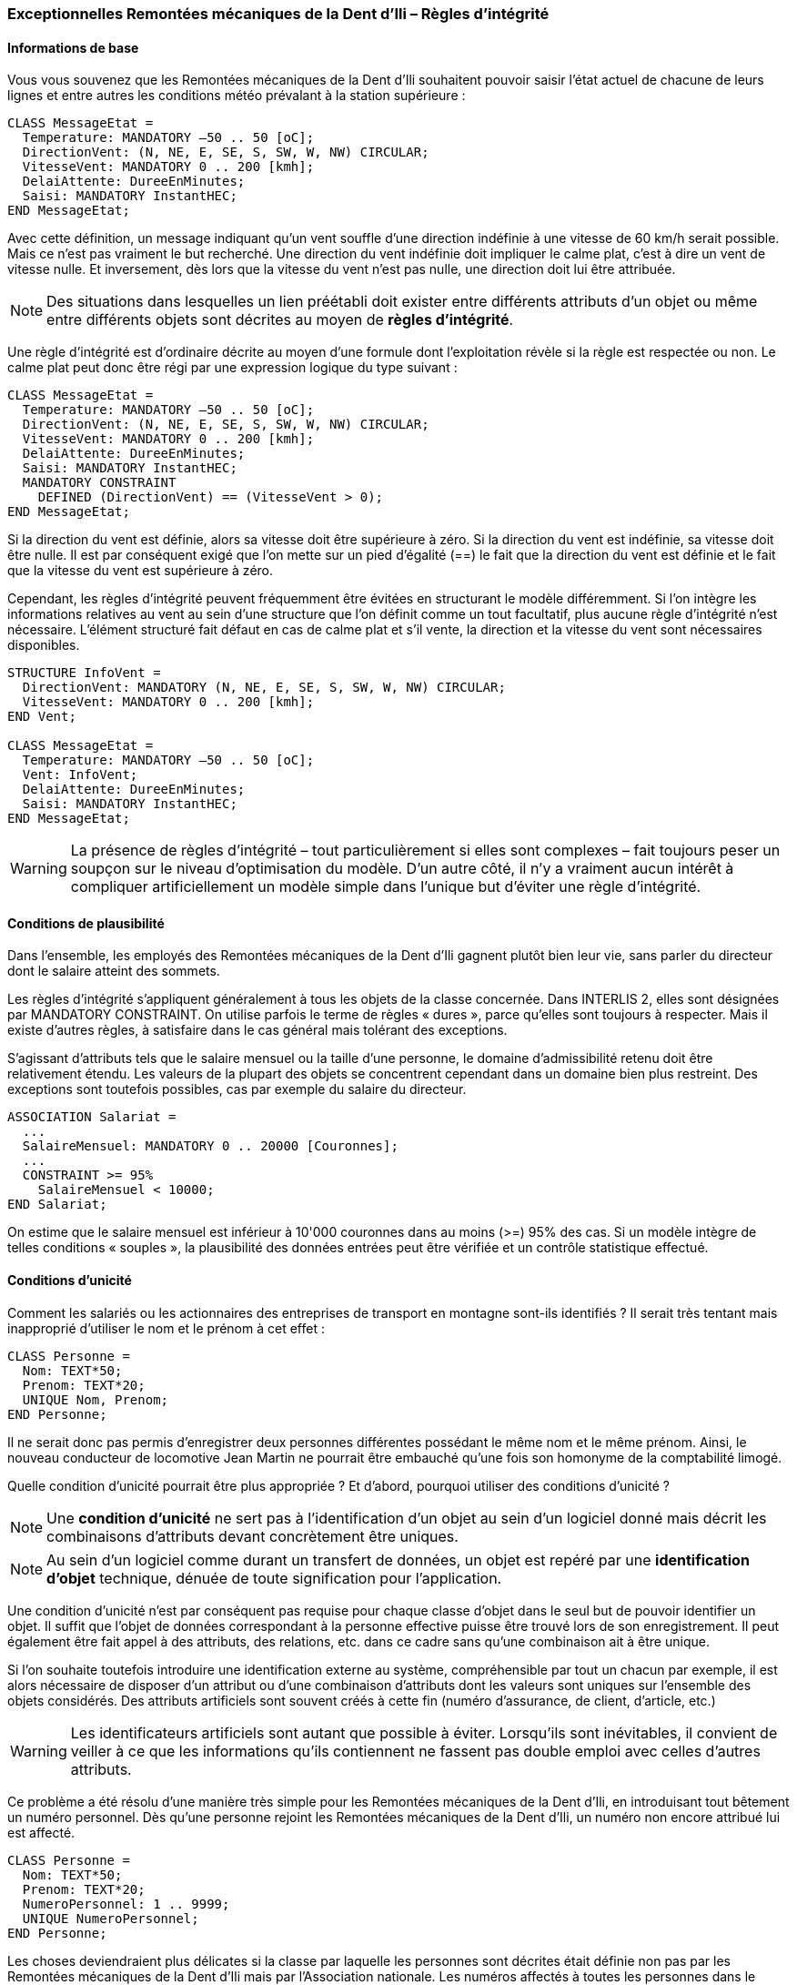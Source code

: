 [#_6_14]
=== Exceptionnelles Remontées mécaniques de la Dent d'Ili – Règles d'intégrité

[#_6_14_1]
==== Informations de base

Vous vous souvenez que les Remontées mécaniques de la Dent d'Ili souhaitent pouvoir saisir l'état actuel de chacune de leurs lignes et entre autres les conditions météo prévalant à la station supérieure :

[source]
----
CLASS MessageEtat =
  Temperature: MANDATORY –50 .. 50 [oC];
  DirectionVent: (N, NE, E, SE, S, SW, W, NW) CIRCULAR;
  VitesseVent: MANDATORY 0 .. 200 [kmh];
  DelaiAttente: DureeEnMinutes;
  Saisi: MANDATORY InstantHEC;
END MessageEtat;
----

Avec cette définition, un message indiquant qu'un vent souffle d'une direction indéfinie à une vitesse de 60 km/h serait possible. Mais ce n'est pas vraiment le but recherché. Une direction du vent indéfinie doit impliquer le calme plat, c'est à dire un vent de vitesse nulle. Et inversement, dès lors que la vitesse du vent n'est pas nulle, une direction doit lui être attribuée.

[NOTE]
Des situations dans lesquelles un lien préétabli doit exister entre différents attributs d'un objet ou même entre différents objets sont décrites au moyen de *règles d'intégrité*.

Une règle d'intégrité est d'ordinaire décrite au moyen d'une formule dont l'exploitation révèle si la règle est respectée ou non. Le calme plat peut donc être régi par une expression logique du type suivant :

[source]
----
CLASS MessageEtat =
  Temperature: MANDATORY –50 .. 50 [oC];
  DirectionVent: (N, NE, E, SE, S, SW, W, NW) CIRCULAR;
  VitesseVent: MANDATORY 0 .. 200 [kmh];
  DelaiAttente: DureeEnMinutes;
  Saisi: MANDATORY InstantHEC;
  MANDATORY CONSTRAINT
    DEFINED (DirectionVent) == (VitesseVent > 0);
END MessageEtat;
----

Si la direction du vent est définie, alors sa vitesse doit être supérieure à zéro. Si la direction du vent est indéfinie, sa vitesse doit être nulle. Il est par conséquent exigé que l'on mette sur un pied d'égalité (==) le fait que la direction du vent est définie et le fait que la vitesse du vent est supérieure à zéro.

Cependant, les règles d'intégrité peuvent fréquemment être évitées en structurant le modèle différemment. Si l'on intègre les informations relatives au vent au sein d'une structure que l'on définit comme un tout facultatif, plus aucune règle d'intégrité n'est nécessaire. L'élément structuré fait défaut en cas de calme plat et s'il vente, la direction et la vitesse du vent sont nécessaires disponibles.

[source]
----
STRUCTURE InfoVent =
  DirectionVent: MANDATORY (N, NE, E, SE, S, SW, W, NW) CIRCULAR;
  VitesseVent: MANDATORY 0 .. 200 [kmh];
END Vent;

CLASS MessageEtat =
  Temperature: MANDATORY –50 .. 50 [oC];
  Vent: InfoVent;
  DelaiAttente: DureeEnMinutes;
  Saisi: MANDATORY InstantHEC;
END MessageEtat;
----

[WARNING]
La présence de règles d'intégrité – tout particulièrement si elles sont complexes – fait toujours peser un soupçon sur le niveau d'optimisation du modèle. D'un autre côté, il n'y a vraiment aucun intérêt à compliquer artificiellement un modèle simple dans l'unique but d'éviter une règle d'intégrité.

[#_6_14_2]
==== Conditions de plausibilité

Dans l'ensemble, les employés des Remontées mécaniques de la Dent d'Ili gagnent plutôt bien leur vie, sans parler du directeur dont le salaire atteint des sommets.

Les règles d'intégrité s'appliquent généralement à tous les objets de la classe concernée. Dans INTERLIS 2, elles sont désignées par MANDATORY CONSTRAINT. On utilise parfois le terme de règles « dures », parce qu'elles sont toujours à respecter. Mais il existe d'autres règles, à satisfaire dans le cas général mais tolérant des exceptions.

S'agissant d'attributs tels que le salaire mensuel ou la taille d'une personne, le domaine d'admissibilité retenu doit être relativement étendu. Les valeurs de la plupart des objets se concentrent cependant dans un domaine bien plus restreint. Des exceptions sont toutefois possibles, cas par exemple du salaire du directeur.

[source]
----
ASSOCIATION Salariat =
  ...
  SalaireMensuel: MANDATORY 0 .. 20000 [Couronnes];
  ...
  CONSTRAINT >= 95%
    SalaireMensuel < 10000;
END Salariat;
----

On estime que le salaire mensuel est inférieur à 10'000 couronnes dans au moins (>=) 95% des cas. Si un modèle intègre de telles conditions « souples », la plausibilité des données entrées peut être vérifiée et un contrôle statistique effectué.

[#_6_14_3]
==== Conditions d'unicité

Comment les salariés ou les actionnaires des entreprises de transport en montagne sont-ils identifiés ? Il serait très tentant mais inapproprié d'utiliser le nom et le prénom à cet effet :

[source]
----
CLASS Personne =
  Nom: TEXT*50;
  Prenom: TEXT*20;
  UNIQUE Nom, Prenom;
END Personne;
----

Il ne serait donc pas permis d'enregistrer deux personnes différentes possédant le même nom et le même prénom. Ainsi, le nouveau conducteur de locomotive Jean Martin ne pourrait être embauché qu'une fois son homonyme de la comptabilité limogé.

Quelle condition d'unicité pourrait être plus appropriée ? Et d'abord, pourquoi utiliser des conditions d'unicité ?

[NOTE]
Une *condition d'unicité* ne sert pas à l'identification d'un objet au sein d'un logiciel donné mais décrit les combinaisons d'attributs devant concrètement être uniques.

[NOTE]
Au sein d'un logiciel comme durant un transfert de données, un objet est repéré par une *identification d'objet* technique, dénuée de toute signification pour l'application.

Une condition d'unicité n'est par conséquent pas requise pour chaque classe d'objet dans le seul but de pouvoir identifier un objet. Il suffit que l'objet de données correspondant à la personne effective puisse être trouvé lors de son enregistrement. Il peut également être fait appel à des attributs, des relations, etc. dans ce cadre sans qu'une combinaison ait à être unique.

Si l'on souhaite toutefois introduire une identification externe au système, compréhensible par tout un chacun par exemple, il est alors nécessaire de disposer d'un attribut ou d'une combinaison d'attributs dont les valeurs sont uniques sur l'ensemble des objets considérés. Des attributs artificiels sont souvent créés à cette fin (numéro d'assurance, de client, d'article, etc.)

[WARNING]
Les identificateurs artificiels sont autant que possible à éviter. Lorsqu'ils sont inévitables, il convient de veiller à ce que les informations qu'ils contiennent ne fassent pas double emploi avec celles d'autres attributs.

Ce problème a été résolu d'une manière très simple pour les Remontées mécaniques de la Dent d'Ili, en introduisant tout bêtement un numéro personnel. Dès qu'une personne rejoint les Remontées mécaniques de la Dent d'Ili, un numéro non encore attribué lui est affecté.

[source]
----
CLASS Personne =
  Nom: TEXT*50;
  Prenom: TEXT*20;
  NumeroPersonnel: 1 .. 9999;
  UNIQUE NumeroPersonnel;
END Personne;
----

Les choses deviendraient plus délicates si la classe par laquelle les personnes sont décrites était définie non pas par les Remontées mécaniques de la Dent d'Ili mais par l'Association nationale. Les numéros affectés à toutes les personnes dans le cadre de l'Association devraient alors être uniques – même en cas de saisie décentralisée. L'existence de deux numéros identiques (par exemple un pour les Remontées mécaniques de la Dent d'Ili et l'autre pour les Remontées mécaniques des montagnes bleues) signifierait la violation de la condition.

[NOTE]
Les conditions d'unicité valent toujours pour tous les objets de la classe à laquelle la condition s'applique – même en cas de correspondance indirecte (sous la forme d'une extension de la classe).

Une société de remontées mécaniques peut porter plusieurs noms, mais il ne doit exister qu'une seule désignation dans chaque langue : les Remontées mécaniques de la Dent d'Ili ne peuvent donc porter aucun autre nom en français. Cette restriction ne s'applique toutefois que localement, donc à une entreprise donnée. Les Remontées mécaniques des montagnes bleues possèdent elles aussi un nom en français. Autrement dit, il existe plus d'un nom dans une langue donnée si l'on considère l'ensemble des entreprises de transport. Et par conséquent, l'unicité de la désignation dans une langue donnée ne s'applique qu'à l'entreprise considérée.

[NOTE]
Si un objet comporte des sous-structures, l'unicité ne doit généralement pas s'appliquer « globalement » aux éléments de l'ensemble des sous-structures, au contraire du cas des objets effectifs. Elle ne se rapporte d'ordinaire que « localement » aux éléments de sous-structure d'un seul objet.

[source]
----
STRUCTURE Designation =
  Nom: TEXT*100;
  Langue: TEXT*2;
END Designation;

STRUCTURE DesignationEntreprise EXTENDS Designation =
  NomAbrege: TEXT*10;
END DesignationEntreprise;

CLASS SocieteRemonteesMecaniques =
  Noms: BAG {1..*} OF DesignationEntreprise;
  UNIQUE
    (LOCAL) Noms : Langue;
END SocieteRemonteesMecaniques;
----

Comment alors parvenir à éviter tout conflit entre les noms abrégés des différentes entreprises ? Les Remontées mécaniques des montagnes bleues tout comme les Remontées mécaniques des montagnes blanches revendiquent le nom abrégé RMB. Dans INTERLIS 2, il est possible de formuler des règles d'intégrité valant non seulement pour les classes d'objets ou des éléments structurés locaux, mais également pour des vues (cf. § <<_6_17>>). Une vue donnée permet de faire d'éléments structurés des objets quasi indépendants, pour lesquels une nouvelle condition d'unicité peut à son tour être formulée.

[#_6_14_4]
==== Condition d'existence

Au contraire d'un chemin de fer à crémaillère ou d'un funiculaire, le tracé d'un téléphérique, d'une télécabine, d'un remonte-pente, etc. est lié à des éléments fixes : les stations inférieure et supérieure de même que les pylônes intermédiaires.

Ce lien doit pouvoir être exprimé. Les lignes d'INTERLIS 2 relient toutefois des points d'appui qui sont avant tout des coordonnées et n'entretiennent aucun rapport avec des objets du modèle tels que les pylônes. Le lien entre le tracé et d'autres objets peut cependant être formulé sous la forme de règles d'intégrité.

Avec la définition suivante, chaque point du tracé doit s'appuyer sur la position d'un pylône (Pylone:Position), de la station inférieure d'une remontée mécanique (RemonteeMecanique:PosStationInf) ou (OR) de la station supérieure d'une remontée mécanique (RemonteeMecanique:PosStationSup).

[source]
----
CLASS RemonteeDependanteTerrain EXTENDS RemonteeMecanique =
  EXISTENCE CONSTRAINT
    Trace REQUIRED IN
      Pylone:Position
      OR
      RemonteeMecanique:PosStationInf
      OR
      RemonteeMecanique:PosStationSup;
END RemonteeDependanteTerrain;
----

De telles conditions d'existence ne peuvent pas uniquement être formulées en lien avec des remontées mais peuvent également l'être avec des attributs ordinaires. Sur le plan conceptuel, elles peuvent toujours être considérées comme une forme de relation faible.

[#_6_14_5]
==== Héritage de règles d'intégrité

Une règle d'intégrité a déjà été formulée pour la remontée mécanique elle-même : le tracé doit débuter à la station inférieure pour s'achever à la station supérieure. Autrement dit, le premier point du tracé (Tracee -> Segments[FIRST] -> SegmentEndPoint) doit correspondre à la position de la station inférieure et (AND) le dernier point du tracé (Tracee -> Segments[LAST] -> SegmentEndPoint) doit coïncider avec la position de la station supérieure.

Le paragraphe <<_7_3>> expose la manière dont les lignes sont construites et présente l'attribut SegmentEndPoint, symbolisant le point final d'un segment de ligne.

[source]
----
CLASS RemonteeMecanique =
  PosStationInf: Beotie.CoordNational3;
  PosStationSup: Beotie.CoordNational3;
  Trace: LigneBeotieNormale;
  MANDATORY CONSTRAINT
    Tracee -> Segments[FIRST] -> SegmentEndPoint == PARENT == PosStationInf
    AND
    Tracee -> Segments[LAST] -> SegmentEndPoint == PARENT == PosStationSup;
END RemonteeMecanique;
----

Que signifie une telle définition pour d'éventuelles extensions de cette classe ?

[NOTE]
Des extensions de classes ne peuvent pas faire perdre leur validité à des règles d'intégrité. Elles ne peuvent que définir des règles supplémentaires.

[#_6_15]

